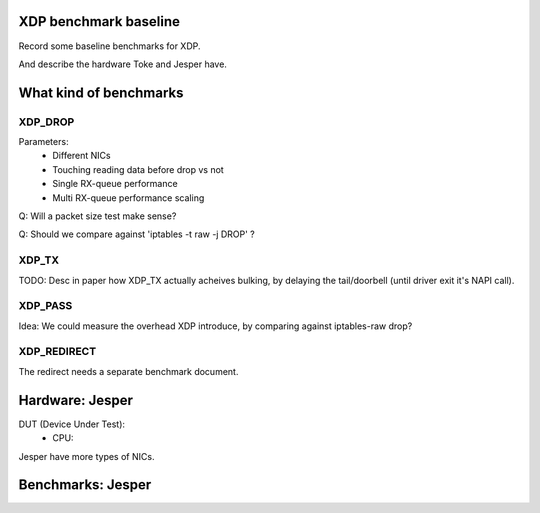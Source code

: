 XDP benchmark baseline
======================

Record some baseline benchmarks for XDP.

And describe the hardware Toke and Jesper have.


What kind of benchmarks
=======================

XDP_DROP
--------

Parameters:
 * Different NICs
 * Touching reading data before drop vs not
 * Single RX-queue performance
 * Multi  RX-queue performance scaling

Q: Will a packet size test make sense?

Q: Should we compare against 'iptables -t raw -j DROP' ?


XDP_TX
------

TODO: Desc in paper how XDP_TX actually acheives bulking, by delaying
the tail/doorbell (until driver exit it's NAPI call).

XDP_PASS
--------

Idea: We could measure the overhead XDP introduce, by comparing
against iptables-raw drop?


XDP_REDIRECT
------------
The redirect needs a separate benchmark document.


Hardware: Jesper
================

DUT (Device Under Test):
 - CPU:

Jesper have more types of NICs.


Benchmarks: Jesper
==================

